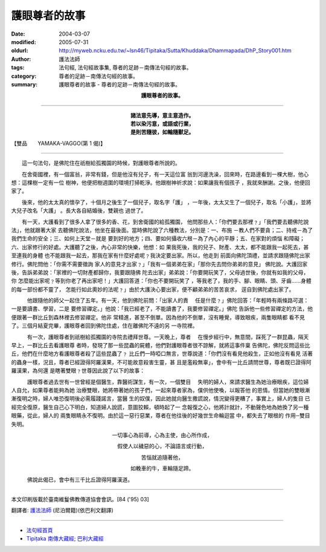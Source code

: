 護眼尊者的故事
==============

:date: 2004-03-07
:modified: 2005-07-31
:oldurl: http://myweb.ncku.edu.tw/~lsn46/Tipitaka/Sutta/Khuddaka/Dhammapada/DhP_Story001.htm
:author: 護法法師
:tags: 法句經, 法句經故事集, 尊者的足跡－南傳法句經的故事。
:category: 尊者的足跡－南傳法句經的故事。
:summary: 護眼尊者的故事 - 尊者的足跡－南傳法句經的故事。


.. container:: align-center

  **護眼尊者的故事。**

----

.. container:: align-center

  | **諸法意先導，意主意造作。**
  | **若以染污意，或語或行業，**
  | **是則苦隨彼，如輪隨獸足。**

【雙品　　YAMAKA-VAGGO(第 1 偈)】

----

　　這一句法句，是佛陀住在祇樹給孤獨園的時候，對護眼尊者所說的。

　　在舍衛國裡，有一個富翁，非常有錢，但是他沒有兒子，有一天這位富 翁到河邊洗澡，回來時，在路邊看到一棵大樹，他心想：這棵樹一定有一位 樹神，他便把樹週圍的環境打掃乾淨。他跟樹神祈求說：如果讓我有個孩子 ，我就來酬謝。之後，他便回家了。

　　後來，他的太太真的懷孕了，十個月之後生了一個兒子，取名字「護」 ，一年後，太太又生了一個兒子，取名「小護」，並將大兒子改名「大護」 。長大各自結婚後，雙親也 過世了。

　　有一天，大護看到了很多人拿了很多的香、花，到舍衛國的給孤獨園， 他問那些人：「你們要去那裡﹖」「我們要去聽佛陀說法」，他就跟著大家 去聽佛陀說法，他坐在最後面。當時佛陀說了六種教法，分別是：一、布施 －教人們不要貪；二、持戒－為了我們生命的安全；三、如何上天堂－就是 要到好的地方；四、要如何攝收六根－為了內心的平靜；五、在家對的煩惱 和障礙；六、出家修行的好處。大護聽了之後，內心非常的快樂，他想：如 果我死後，我的兒子、財產、太太，都不能跟我一起死去，甚至連我的身體 也不能跟我一起去，那我在家有什麼好處呢﹖我決定要出家。所以，他走到 前面向佛陀頂禮，並請求跟隨佛陀出家修行。佛陀問他：「你需不需要徵詢 家人的意見才出家﹖」「我有一個弟弟在家」「那你先去問你弟弟的意見」 佛陀說。大護回家後，告訴弟弟說：「家裡的一切財產都歸你，我要跟隨佛 陀去出家」弟弟說：「你要開玩笑了，父母過世後，你就有如我的父母，你 怎麼能出家呢﹖等到你老了再出家吧！」大護回答道：「你也不要開玩笑了 ，等我老了，我的手、腳、眼睛、頭、牙齒……身體的每一部份都不靈了， 怎能行如此奧妙的法呢﹖」由於大護決心要出家，便不顧弟弟的苦苦哀求， 逕自到佛陀處出家了。

　　　他跟隨他的師父一起住了五年。有一天，他到佛陀前問：「出家人的責 　任是什麼﹖」佛陀回答：「年輕時有兩條路可選：一是要讀書、學習，二是 要修習禪定。」他說：「我已經老了，不能讀書了，我要修習禪定。」佛陀 告訴他一些修習禪定的方法，他便跟著一群比丘到森林裡去修習禪定。他非 常精進，甚至不倒單。因為他的不倒單，沒有睡覺，導致眼疾，兩隻眼睛都 看不見了。三個月結夏完畢，護眼尊者回到佛陀住處，住在離佛陀不遠的另 一寺院裡。

　　　有一次，護眼尊者到祇樹給孤獨園的寺院去禮拜世尊。一天晚上，尊者 　在慢步經行中，無意間，踩死了一群昆蟲，隔天早上，一群比丘去看護眼尊 者時，發現了那一些昆蟲的屍體，他們對護眼尊者很不諒解，就將這事件稟 告佛陀，佛陀反問這些比丘，他們在什麼地方看護眼尊者殺了這些昆蟲了﹖ 比丘們一時啞口無言，世尊說道：「你們沒有看見他殺生，正如他沒有看見 活著的蟲身一樣，況且，尊者已經證得阿羅漢果，不可能故意殺害生靈，甚 且是濫殺無辜」，會中有一比丘請問世尊，尊者既已證得阿羅漢果，為何還 是瞎著雙眼﹖世尊因此說了以下的故事：

　　　護眼尊者過去世有一世曾經是個醫生，靠醫術謀生，有一次，一個雙目 　失明的婦人，來請求醫生為她治療眼疾，這位婦人自允，如果尊者能夠為她 治療雙眼，她將帶著她的孩子們，一起來尊者家為，僕供他使喚，以報答他 的恩情。但當她的雙眼漸漸復明之時，婦人唯恐復明後必需履踐諾言，當醫 生的奴僕，因此她就向醫生撒謊說，情況變得更糟了，事實上，婦人的隻目 已經完全復原，醫生自己心下明白，知道婦人說謊，意圖狡賴，頓時起了一 念報復之心，他將計就計，不動聲色地為她換了另一種眼藥，從此，婦人的 兩隻眼睛永不復明。由於這一惡行惡業，尊者在他往後的好幾世生命輪迴當 中，都失去了眼根的 作用─雙目失明。

.. container:: align-center

  一切事心為前導，心為主使，由心所作成，

  假使人以穢惡的心，不論語言或行動，

  苦惱就追隨著他，

  如輓車的牛，車輪隨足蹄。

　　　佛說此偈已，會中有三千比丘證得阿羅漢道。

----

本文印刷版載於臺南維鬘佛教傳道協會會訊。[84 ('95) 03]

翻譯者: `護法法師 <{filename}/articles/dharmagupta/master-dharmagupta%zh.rst>`_ (尼泊爾籍)(依巴利文翻譯)

--------------------------------------

- `法句經首頁 <{filename}../dhp%zh.rst>`__

- `Tipiṭaka 南傳大藏經; 巴利大藏經 <{filename}/articles/tipitaka/tipitaka%zh.rst>`__

.. 07.31 2005
   03.07 2004 *** 同一偈頌，於南傳《法句經》又有a href="DhP_Story001b.htm" 不同的 /a 本緣故事： ***p
